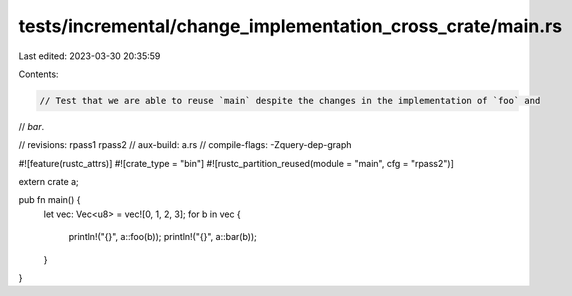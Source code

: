 tests/incremental/change_implementation_cross_crate/main.rs
===========================================================

Last edited: 2023-03-30 20:35:59

Contents:

.. code-block:: rs

    // Test that we are able to reuse `main` despite the changes in the implementation of `foo` and
// `bar`.

// revisions: rpass1 rpass2
// aux-build: a.rs
// compile-flags: -Zquery-dep-graph

#![feature(rustc_attrs)]
#![crate_type = "bin"]
#![rustc_partition_reused(module = "main", cfg = "rpass2")]

extern crate a;

pub fn main() {
    let vec: Vec<u8> = vec![0, 1, 2, 3];
    for b in vec {
        println!("{}", a::foo(b));
        println!("{}", a::bar(b));
    }
}


